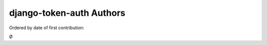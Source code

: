 django-token-auth Authors
==========================

Ordered by date of first contribution:


|O|

.. |O| unicode:: 216 .. Oyvinds 'O'

